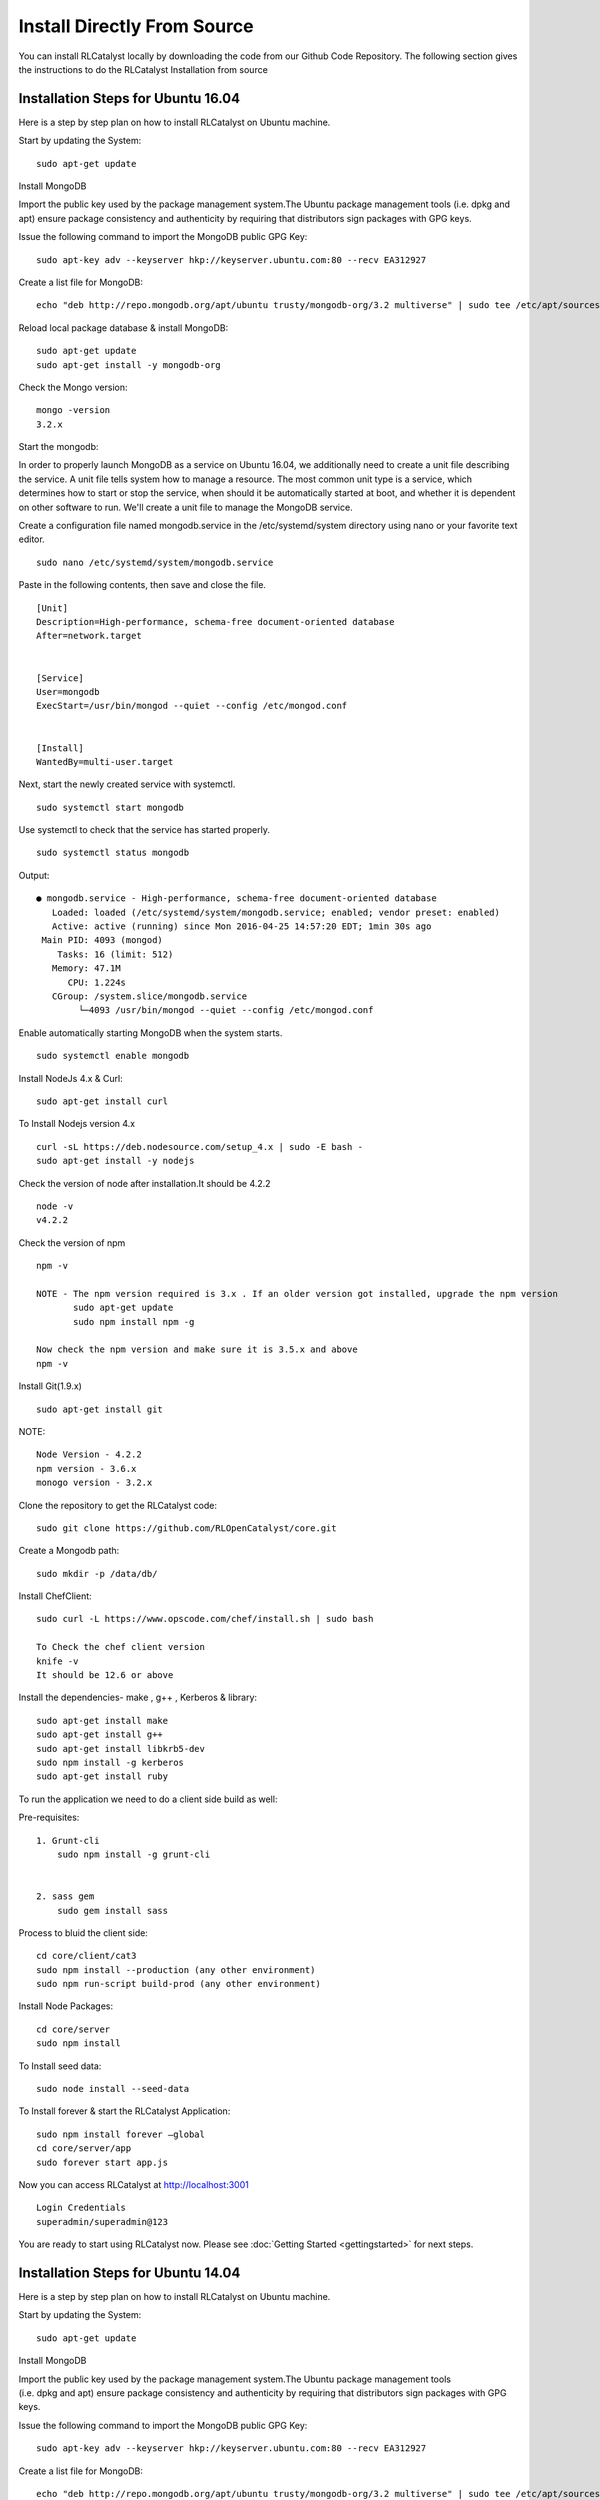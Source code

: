
.. _install-source:

Install Directly From Source
============================
You can install RLCatalyst locally by downloading the code from our Github Code Repository. The following section gives the instructions to do the RLCatalyst Installation from source


Installation Steps for Ubuntu 16.04
^^^^^^^^^^^^^^^^^^^^^^^^^^^^^^^^^^^

Here is a step by step plan on how to install RLCatalyst on Ubuntu machine.

Start by updating the System::
    
    sudo apt-get update

Install MongoDB

Import the public key used by the package management system.The Ubuntu package management tools (i.e. dpkg and apt) ensure package consistency and authenticity by requiring that distributors sign packages with GPG keys.

Issue the following command to import the MongoDB public GPG Key::

    sudo apt-key adv --keyserver hkp://keyserver.ubuntu.com:80 --recv EA312927

Create a list file for MongoDB::

    echo "deb http://repo.mongodb.org/apt/ubuntu trusty/mongodb-org/3.2 multiverse" | sudo tee /etc/apt/sources.list.d/mongodb-org-3.2.list

Reload local package database & install MongoDB::

    sudo apt-get update
    sudo apt-get install -y mongodb-org

Check the Mongo version::
    
    mongo -version
    3.2.x

Start the mongodb:

In order to properly launch MongoDB as a service on Ubuntu 16.04, we additionally need to create a unit file describing the service. A unit file tells system how to manage a resource. The most common unit type is a service, which determines how to start or stop the service, when should it be automatically started at boot, and whether it is dependent on other software to run.
We'll create a unit file to manage the MongoDB service. 

Create a configuration file named mongodb.service in the /etc/systemd/system directory using nano or your favorite text editor. ::

    sudo nano /etc/systemd/system/mongodb.service

Paste in the following contents, then save and close the file. ::

    [Unit]
    Description=High-performance, schema-free document-oriented database
    After=network.target


    [Service]
    User=mongodb
    ExecStart=/usr/bin/mongod --quiet --config /etc/mongod.conf


    [Install]
    WantedBy=multi-user.target


Next, start the newly created service with systemctl. ::

    sudo systemctl start mongodb

Use systemctl to check that the service has started properly. ::

    sudo systemctl status mongodb

Output::

    ● mongodb.service - High-performance, schema-free document-oriented database
       Loaded: loaded (/etc/systemd/system/mongodb.service; enabled; vendor preset: enabled)
       Active: active (running) since Mon 2016-04-25 14:57:20 EDT; 1min 30s ago
     Main PID: 4093 (mongod)
        Tasks: 16 (limit: 512)
       Memory: 47.1M
          CPU: 1.224s
       CGroup: /system.slice/mongodb.service
            └─4093 /usr/bin/mongod --quiet --config /etc/mongod.conf

Enable automatically starting MongoDB when the system starts. ::

    sudo systemctl enable mongodb


Install NodeJs 4.x & Curl::

    sudo apt-get install curl

To Install Nodejs version 4.x ::
    
    curl -sL https://deb.nodesource.com/setup_4.x | sudo -E bash -
    sudo apt-get install -y nodejs

Check the version of node after installation.It should be 4.2.2 ::

    node -v
    v4.2.2

Check the version of npm ::

    npm -v

    NOTE - The npm version required is 3.x . If an older version got installed, upgrade the npm version
           sudo apt-get update
           sudo npm install npm -g

    Now check the npm version and make sure it is 3.5.x and above
    npm -v

Install Git(1.9.x) ::

    sudo apt-get install git

NOTE::

    Node Version - 4.2.2
    npm version - 3.6.x
    monogo version - 3.2.x

Clone the repository to get the RLCatalyst code::

    sudo git clone https://github.com/RLOpenCatalyst/core.git

Create a Mongodb path::
    
    sudo mkdir -p /data/db/

Install ChefClient::

    sudo curl -L https://www.opscode.com/chef/install.sh | sudo bash
    
    To Check the chef client version
    knife -v
    It should be 12.6 or above

Install the dependencies- make , g++ , Kerberos & library::

    sudo apt-get install make
    sudo apt-get install g++
    sudo apt-get install libkrb5-dev
    sudo npm install -g kerberos
    sudo apt-get install ruby


To run the application we need to do a client side build as well:

Pre-requisites::

    1. Grunt-cli
        sudo npm install -g grunt-cli


    2. sass gem
        sudo gem install sass

Process to bluid the client side::

    cd core/client/cat3
    sudo npm install --production (any other environment)
    sudo npm run-script build-prod (any other environment)

Install Node Packages::

    cd core/server
    sudo npm install

To Install seed data::

    sudo node install --seed-data

To Install forever & start the RLCatalyst Application::

    sudo npm install forever –global
    cd core/server/app
    sudo forever start app.js

Now you can access RLCatalyst at http://localhost:3001 ::

    Login Credentials
    superadmin/superadmin@123

You are ready to start using RLCatalyst now. 
Please see :doc:`Getting Started <gettingstarted>` for next steps.


Installation Steps for Ubuntu 14.04
^^^^^^^^^^^^^^^^^^^^^^^^^^^^^^^^^^^

Here is a step by step plan on how to install RLCatalyst on Ubuntu machine.

Start by updating the System::

    sudo apt-get update


Install MongoDB

Import the public key used by the package management system.The Ubuntu package management tools (i.e. dpkg and apt) ensure package consistency and authenticity by requiring that distributors sign packages with GPG keys. 

Issue the following command to import the MongoDB public GPG Key::

    sudo apt-key adv --keyserver hkp://keyserver.ubuntu.com:80 --recv EA312927

Create a list file for MongoDB::

    echo "deb http://repo.mongodb.org/apt/ubuntu trusty/mongodb-org/3.2 multiverse" | sudo tee /etc/apt/sources.list.d/mongodb-org-3.2.list

Reload local package database & install MongoDB::

    sudo apt-get update
    sudo apt-get install -y mongodb-org


Check the Mongo version::

    mongo -version
    3.2.x
    
Start the mongodb::

    sudo service mongod start



Install NodeJs 4.x & Curl::

     sudo apt-get install curl

To Install Nodejs version 4.x::

     curl -sL https://deb.nodesource.com/setup_4.x | sudo -E bash -
     sudo apt-get install -y nodejs


Check the version of node after installation.It should be 4.2.2 ::

    node -v
    v4.2.2


Check the version of npm ::
    
    npm -v
  

    NOTE - The npm version required is 3.x . If an older version got installed, upgrade the npm version
           sudo apt-get update
           sudo npm install npm -g

    Now check the npm version and make sure it is 3.5.x and above
    npm -v
    




Install Git(1.9.x) ::

    sudo apt-get install git
    
    


NOTE::

    Node Version - 4.2.2
    npm version - 3.6.x
    monogo version - 3.2.x


Clone the repository to get the RLCatalyst code::

    sudo git clone https://github.com/RLOpenCatalyst/core.git



Create a Mongodb path::

    sudo mkdir -p /data/db/ 



Install ChefClient::

    sudo curl -L https://www.opscode.com/chef/install.sh | sudo bash
    To Check the chef client version
    knife -v
    It should be 12.6 or above


Install the dependencies- make , g++ , Kerberos & library::

    sudo apt-get install make
    sudo apt-get install g++
    sudo apt-get install libkrb5-dev
    sudo npm install -g kerberos


To run the application we need to do a client side build as well:

Pre-requisites::

    1. Grunt-cli
        sudo npm install -g grunt-cli

    2. sass gem
        sudo gem install sass 


Process to bluid the client side::

    cd core/client/cat3
    sudo npm install --production (any other environment)
    sudo npm run-script build-prod (any other environment)


Install Node Packages::

    cd core/server
    sudo npm install


To Install seed data::

    sudo node install --seed-data


To Install forever & start the RLCatalyst Application::

    sudo npm install forever --global
    cd core/server/app
    sudo forever start app.js


Now you can access RLCatalyst at http://localhost:3001 ::
    
    Login Credentials
    superadmin/superadmin@123


You are ready to start using RLCatalyst now. 
Please see :doc:`Getting Started <gettingstarted>` for next steps . 


Installation Steps for Centos7
^^^^^^^^^^^^^^^^^^^^^^^^^^^^^^

Here is a step by step plan on how to install RLCatalyst on Centos7 machine.

Update your System with yum::

    yum update



To Install node.js & npm::


    # Install the repository
    rpm -Uvh https://rpm.nodesource.com/pub_4.x/el/7/x86_64/nodesource-release-el7-1.noarch.rpm

    # Install NodeJS
    yum install nodejs

    checking the node version
    node -v
    4.2.2

    Check the npm version 
    npm -v
    


    NOTE - The npm version required is 3.5.x . If an older version got installed, upgrade the npm version.
           npm install npm -g
    
    Now check the npm version
    npm -v
    3.5.3 




To Install MongoDb (version 3.x)::

    Go to directory /etc/yum.repos.d/

    Create a file mongodb-enterprise.repo
    cat > mongodb-enterprise.repo
    Edit the above file and add the contents

    [MongoDB]
    name=MongoDB Repository
    baseurl=http://repo.mongodb.org/yum/redhat/$releasever/mongodb-org/3.2/x86_64/
    gpgcheck=0
    enabled=1

    Save the file 

    Run the Command 
    yum install mongodb-org

    check the mongo version
    mongod --version
    3.2.1
    

NOTE::

             npm version 3.5.3
             node version 4.2.5
             monogd verison 3.2.1




To Install Chef-Client (version 12.6.0)::
    

    curl -L https://www.opscode.com/chef/install.sh | sudo bash
    To check the chef client version
    knife -v
    Chef:12.6.0



To Install git::

    yum install git
    To check the git version
    git –version
    1.7.x



To Install RLCatalyst and to create a db path folder::

    To pull the catalyst code
    git clone https://github.com/RLOpenCatalyst/core.git
    Check the current directory for the presence of catalyst code i.e core folder.
    

    Create a db path folder
    mongo db path -  mkdir -p /data/db/

    Go to cd core/server
    npm install

Start the mongodb::
    
    sudo service mongod start

To Install gcc library::
 
    yum install gcc-c++


To Install the seed data::

    node install --seed-data


To Start the Application::

    Run (node app) to start your application.
    npm install forever –g
    cd core/server/app
    node app.js


To run the application forever::

    forever start app.js



Access RLCatalyst::

    http://localhost:3001
    username- superadmin
    pass - superadmin@123

Now you are ready to start using RLCatalyst . Please see :doc:`Getting Started <gettingstarted>` for next steps

